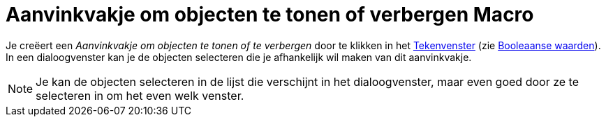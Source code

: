 = Aanvinkvakje om objecten te tonen of verbergen Macro
:page-en: tools/Check_Box_Tool
ifdef::env-github[:imagesdir: /nl/modules/ROOT/assets/images]

Je creëert een _Aanvinkvakje om objecten te tonen of te verbergen_ door te klikken in het
xref:/Tekenvenster.adoc[Tekenvenster] (zie xref:/Booleaanse_waarden.adoc[Booleaanse waarden]). In een dialoogvenster kan
je de objecten selecteren die je afhankelijk wil maken van dit aanvinkvakje.

[NOTE]
====

Je kan de objecten selecteren in de lijst die verschijnt in het dialoogvenster, maar even goed door ze te selecteren in
om het even welk venster.

====
